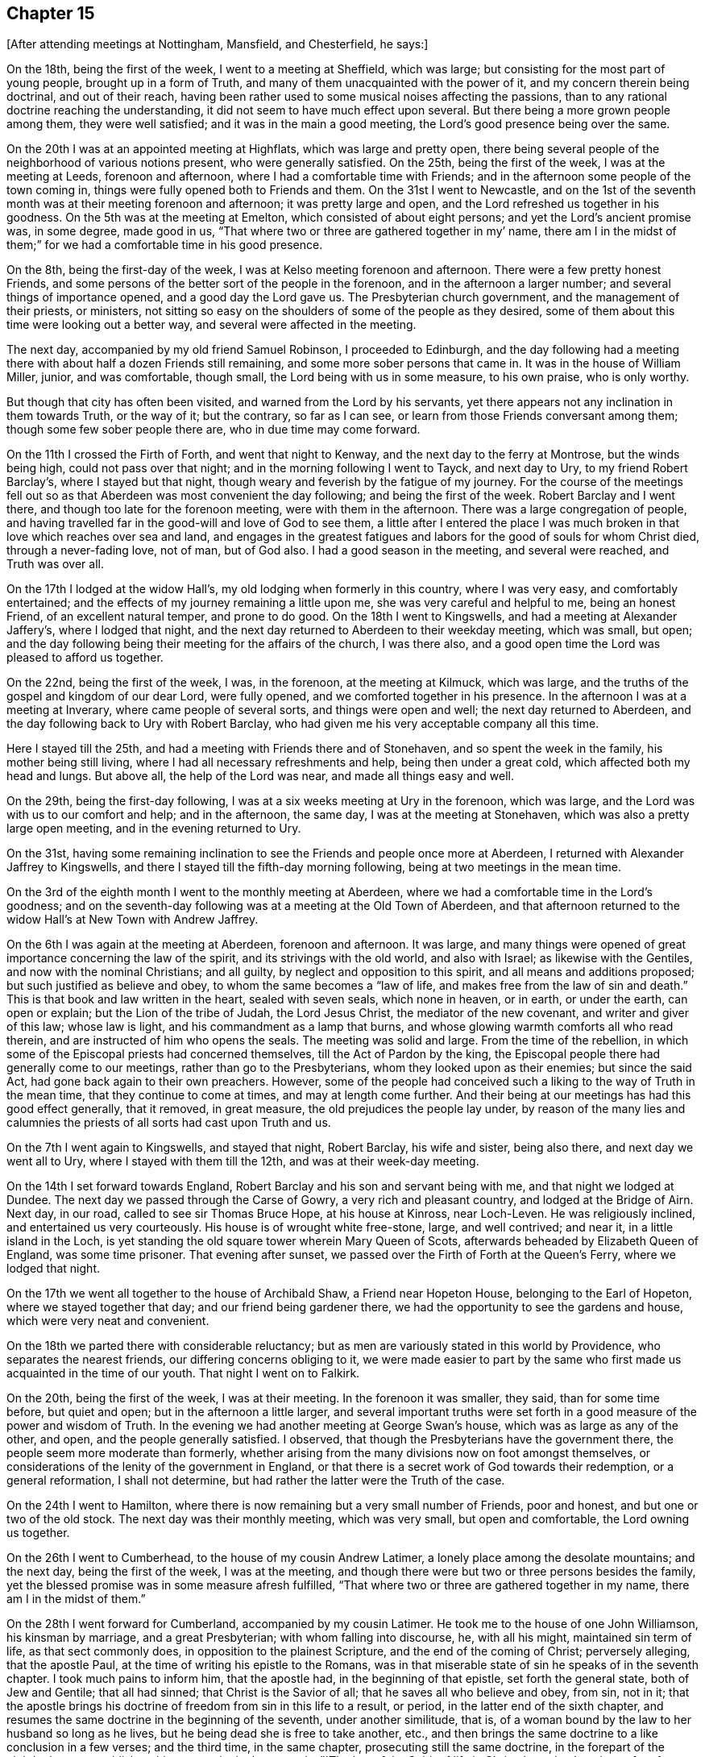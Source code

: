 == Chapter 15

[.offset]
+++[+++After attending meetings at Nottingham, Mansfield, and Chesterfield, he says:]

On the 18th, being the first of the week, I went to a meeting at Sheffield,
which was large; but consisting for the most part of young people,
brought up in a form of Truth, and many of them unacquainted with the power of it,
and my concern therein being doctrinal, and out of their reach,
having been rather used to some musical noises affecting the passions,
than to any rational doctrine reaching the understanding,
it did not seem to have much effect upon several.
But there being a more grown people among them, they were well satisfied;
and it was in the main a good meeting, the Lord`'s good presence being over the same.

On the 20th I was at an appointed meeting at Highflats, which was large and pretty open,
there being several people of the neighborhood of various notions present,
who were generally satisfied.
On the 25th, being the first of the week, I was at the meeting at Leeds,
forenoon and afternoon, where I had a comfortable time with Friends;
and in the afternoon some people of the town coming in,
things were fully opened both to Friends and them.
On the 31st I went to Newcastle,
and on the 1st of the seventh month was at their meeting forenoon and afternoon;
it was pretty large and open, and the Lord refreshed us together in his goodness.
On the 5th was at the meeting at Emelton, which consisted of about eight persons;
and yet the Lord`'s ancient promise was, in some degree, made good in us,
"`That where two or three are gathered together in my`' name,
there am I in the midst of them;`" for we had a comfortable time in his good presence.

On the 8th, being the first-day of the week,
I was at Kelso meeting forenoon and afternoon.
There were a few pretty honest Friends,
and some persons of the better sort of the people in the forenoon,
and in the afternoon a larger number; and several things of importance opened,
and a good day the Lord gave us.
The Presbyterian church government, and the management of their priests, or ministers,
not sitting so easy on the shoulders of some of the people as they desired,
some of them about this time were looking out a better way,
and several were affected in the meeting.

The next day, accompanied by my old friend Samuel Robinson, I proceeded to Edinburgh,
and the day following had a meeting there with
about half a dozen Friends still remaining,
and some more sober persons that came in.
It was in the house of William Miller, junior, and was comfortable, though small,
the Lord being with us in some measure, to his own praise, who is only worthy.

But though that city has often been visited, and warned from the Lord by his servants,
yet there appears not any inclination in them towards Truth, or the way of it;
but the contrary, so far as I can see, or learn from those Friends conversant among them;
though some few sober people there are, who in due time may come forward.

On the 11th I crossed the Firth of Forth, and went that night to Kenway,
and the next day to the ferry at Montrose, but the winds being high,
could not pass over that night; and in the morning following I went to Tayck,
and next day to Ury, to my friend Robert Barclay`'s, where I stayed but that night,
though weary and feverish by the fatigue of my journey.
For the course of the meetings fell out so as that
Aberdeen was most convenient the day following;
and being the first of the week.
Robert Barclay and I went there, and though too late for the forenoon meeting,
were with them in the afternoon.
There was a large congregation of people,
and having travelled far in the good-will and love of God to see them,
a little after I entered the place I was much broken in
that love which reaches over sea and land,
and engages in the greatest fatigues and labors
for the good of souls for whom Christ died,
through a never-fading love, not of man, but of God also.
I had a good season in the meeting, and several were reached, and Truth was over all.

On the 17th I lodged at the widow Hall`'s, my old lodging when formerly in this country,
where I was very easy, and comfortably entertained;
and the effects of my journey remaining a little upon me,
she was very careful and helpful to me, being an honest Friend,
of an excellent natural temper, and prone to do good.
On the 18th I went to Kingswells, and had a meeting at Alexander Jaffery`'s,
where I lodged that night,
and the next day returned to Aberdeen to their weekday meeting, which was small,
but open; and the day following being their meeting for the affairs of the church,
I was there also, and a good open time the Lord was pleased to afford us together.

On the 22nd, being the first of the week, I was, in the forenoon,
at the meeting at Kilmuck, which was large,
and the truths of the gospel and kingdom of our dear Lord, were fully opened,
and we comforted together in his presence.
In the afternoon I was at a meeting at Inverary, where came people of several sorts,
and things were open and well; the next day returned to Aberdeen,
and the day following back to Ury with Robert Barclay,
who had given me his very acceptable company all this time.

Here I stayed till the 25th, and had a meeting with Friends there and of Stonehaven,
and so spent the week in the family, his mother being still living,
where I had all necessary refreshments and help, being then under a great cold,
which affected both my head and lungs.
But above all, the help of the Lord was near, and made all things easy and well.

On the 29th, being the first-day following,
I was at a six weeks meeting at Ury in the forenoon, which was large,
and the Lord was with us to our comfort and help; and in the afternoon, the same day,
I was at the meeting at Stonehaven, which was also a pretty large open meeting,
and in the evening returned to Ury.

On the 31st,
having some remaining inclination to see the Friends and people once more at Aberdeen,
I returned with Alexander Jaffrey to Kingswells,
and there I stayed till the fifth-day morning following,
being at two meetings in the mean time.

On the 3rd of the eighth month I went to the monthly meeting at Aberdeen,
where we had a comfortable time in the Lord`'s goodness;
and on the seventh-day following was at a meeting at the Old Town of Aberdeen,
and that afternoon returned to the widow Hall`'s at New Town with Andrew Jaffrey.

On the 6th I was again at the meeting at Aberdeen, forenoon and afternoon.
It was large,
and many things were opened of great importance concerning the law of the spirit,
and its strivings with the old world, and also with Israel;
as likewise with the Gentiles, and now with the nominal Christians; and all guilty,
by neglect and opposition to this spirit, and all means and additions proposed;
but such justified as believe and obey, to whom the same becomes a "`law of life,
and makes free from the law of sin and death.`"
This is that book and law written in the heart, sealed with seven seals,
which none in heaven, or in earth, or under the earth, can open or explain;
but the Lion of the tribe of Judah, the Lord Jesus Christ,
the mediator of the new covenant, and writer and giver of this law; whose law is light,
and his commandment as a lamp that burns,
and whose glowing warmth comforts all who read therein,
and are instructed of him who opens the seals.
The meeting was solid and large.
From the time of the rebellion,
in which some of the Episcopal priests had concerned themselves,
till the Act of Pardon by the king,
the Episcopal people there had generally come to our meetings,
rather than go to the Presbyterians, whom they looked upon as their enemies;
but since the said Act, had gone back again to their own preachers.
However,
some of the people had conceived such a liking to the way of Truth in the mean time,
that they continue to come at times, and may at length come further.
And their being at our meetings has had this good effect generally, that it removed,
in great measure, the old prejudices the people lay under,
by reason of the many lies and calumnies the
priests of all sorts had cast upon Truth and us.

On the 7th I went again to Kingswells, and stayed that night, Robert Barclay,
his wife and sister, being also there, and next day we went all to Ury,
where I stayed with them till the 12th, and was at their week-day meeting.

On the 14th I set forward towards England,
Robert Barclay and his son and servant being with me, and that night we lodged at Dundee.
The next day we passed through the Carse of Gowry, a very rich and pleasant country,
and lodged at the Bridge of Airn.
Next day, in our road, called to see sir Thomas Bruce Hope, at his house at Kinross,
near Loch-Leven.
He was religiously inclined, and entertained us very courteously.
His house is of wrought white free-stone, large, and well contrived; and near it,
in a little island in the Loch,
is yet standing the old square tower wherein Mary Queen of Scots,
afterwards beheaded by Elizabeth Queen of England, was some time prisoner.
That evening after sunset, we passed over the Firth of Forth at the Queen`'s Ferry,
where we lodged that night.

On the 17th we went all together to the house of Archibald Shaw,
a Friend near Hopeton House, belonging to the Earl of Hopeton,
where we stayed together that day; and our friend being gardener there,
we had the opportunity to see the gardens and house, which were very neat and convenient.

On the 18th we parted there with considerable reluctancy;
but as men are variously stated in this world by Providence,
who separates the nearest friends, our differing concerns obliging to it,
we were made easier to part by the same who first made
us acquainted in the time of our youth.
That night I went on to Falkirk.

On the 20th, being the first of the week, I was at their meeting.
In the forenoon it was smaller, they said, than for some time before, but quiet and open;
but in the afternoon a little larger,
and several important truths were set forth in a
good measure of the power and wisdom of Truth.
In the evening we had another meeting at George Swan`'s house,
which was as large as any of the other, and open, and the people generally satisfied.
I observed, that though the Presbyterians have the government there,
the people seem more moderate than formerly,
whether arising from the many divisions now on foot amongst themselves,
or considerations of the lenity of the government in England,
or that there is a secret work of God towards their redemption, or a general reformation,
I shall not determine, but had rather the latter were the Truth of the case.

On the 24th I went to Hamilton,
where there is now remaining but a very small number of Friends, poor and honest,
and but one or two of the old stock.
The next day was their monthly meeting, which was very small, but open and comfortable,
the Lord owning us together.

On the 26th I went to Cumberhead, to the house of my cousin Andrew Latimer,
a lonely place among the desolate mountains; and the next day,
being the first of the week, I was at the meeting,
and though there were but two or three persons besides the family,
yet the blessed promise was in some measure afresh fulfilled,
"`That where two or three are gathered together in my name,
there am I in the midst of them.`"

On the 28th I went forward for Cumberland, accompanied by my cousin Latimer.
He took me to the house of one John Williamson, his kinsman by marriage,
and a great Presbyterian; with whom falling into discourse, he, with all his might,
maintained sin term of life, as that sect commonly does,
in opposition to the plainest Scripture, and the end of the coming of Christ;
perversely alleging, that the apostle Paul,
at the time of writing his epistle to the Romans,
was in that miserable state of sin he speaks of in the seventh chapter.
I took much pains to inform him, that the apostle had, in the beginning of that epistle,
set forth the general state, both of Jew and Gentile; that all had sinned;
that Christ is the Savior of all; that he saves all who believe and obey, from sin,
not in it;
that the apostle brings his doctrine of freedom from sin in this life to a result,
or period, in the latter end of the sixth chapter,
and resumes the same doctrine in the beginning of the seventh, under another similitude,
that is, of a woman bound by the law to her husband so long as he lives,
but he being dead she is free to take another, etc.,
and then brings the same doctrine to a like conclusion in a few verses;
and the third time, in the same chapter, prosecuting still the same doctrine,
in the forepart of the eighth chapter, establishes this great point in these words,
"`The law of the Spirit of life in Christ Jesus
has`' made me free from the law of sin and death.`
Here it is evident,
that as a man cannot be in these two opposite states at the same time,
so the state of liberty from sin was not only the condition of the apostle himself,
who preached the doctrine, but of many of the saints at that time in the church,
to whom he preached it.
But after all this, and much more to the same effect,
this person still persisted in defense of sin,
as being most suitable to a depraved state, and the prejudice of his education.
However, his good nature and civility of temper,
so over-balanced the rancor commonly attending that principle,
which usually rather depraves than improves nature,
that he was conversant on other subjects,
and entertained us kindly in his house that night.

On the 29th we went to Wanlockhead, and that evening,
had a very comfortable time in the family of a widow,
the Lord`'s good presence being freely with us.
Next morning I went on my journey,
and the day following arrived at my father`'s house in Cumberland,
where I found him alive and well, being about eighty-seven years of age;
and there I stayed some days.

On the 3rd of the ninth month I went from my father`'s house at Justice-Town,
to the Border meeting, which was pretty large and open,
several of the ancient Friends being still alive.
That evening I was again at their meeting,
and lodged at Righead with my old friend and kinsman, Christopher Story,
and the next day returned to Justice-Town.

On the 6th I went again to their week-day meeting.
Calling to see justice Appleby and his wife, the daughter of counsellor Gilpin,
they both went to meeting,
he running the hazard of the Act of Parliament then in force against it.
We had a good meeting, and things opened well; and they pressing me earnestly,
I went with them to dinner,
and the justice went with me to Scaleby castle to see Richard Gilpin,
the counsellor`'s eldest son, a sober, goodnatured young man.
We went that night to Carlisle, and stayed their meeting on the first-day.
We had a good and comfortable time in the forenoon, but in the afternoon, Satan,
who ever envies the people of God,
gave us some disturbance by his unhappy instruments and servants,
Job Pearson and Isaac his brother; who, slipping out of the jail,
which was kept by one not well affected to us, came into the meeting,
and in the time of silence, used many unsavory, scurrilous, and provoking expressions;
but none gave them a word again, till after some time,
Dr. Isaac Huntington giving the governor of the city a private hint of their behavior,
he sent and look them away.
Some time after, I had an opportunity to speak to the people,
and to lay open the kingdom of Christ, the kingdoms of men,
and the kingdom of antichrist; their different natures, jurisdictions, and ends;
the divine and spiritual nature of the first,
with the subjection of the members thereof in
this life in temporal affairs to the second;
how far they ought, and where they ought not, to obey:
the great and good ends of the second, for the suppression of evil,
support and protection of the just and innocent,
against the violence and oppression of the unruly and ungodly;
and the wicked and unrighteous power of the last,
gained by the subtlety of Satan in ungodly men, under pretense of the Christian religion,
destroying it in all ages; having deceived the temporal powers,
and made them the instruments of the greatest cruelty against
the innocent children and subjects of the kingdom of Christ;
till the Lord, in mercy, is in these latter days beginning to arise,
discovering antichrist, undeceiving the powers of the earth,
and directing them to a more just and equal application of their authority,
for the encouragement of the well-doer, and correction of the ungodly.

On the 12th I went to John Newton`'s, in Alston-Moor, and on the 14th had a meeting there,
which was very open and broken, there being several new-convinced Friends there,
among whom was Thomas Erskine, lately a Baptist teacher, a very hopeful young man,
and of good repute among the people.
On the 15th, in the evening, we had a meeting at Jacob Moor`'s at Welgill,
about two miles further up the Dale, and it was far larger than the former,
many strangers being there, and very sedate and sober,
and things were well and satisfactory.
On the 17th, being the first of the week, I was again at John Newton`'s,
where the meeting was very open and broken,
the Lord`'s good presence being with us to our general comfort and satisfaction.

On the 18th I had a meeting at East-Allandale;
and the same evening had another about three miles off, at Sparkes,
where came a considerable number both of Friends and others.
We had good meetings there also;
for at that time there was considerable openness in the people towards Truth.

On the 19th we went back to Askerton,
and the day following I fell in with Solport meeting, which, though small,
having had no notice, was comfortable, the blessed Truth being over all.
But my distemper returning, through cold and hard riding to reach the meeting,
I was much pained at times in it, and though carefully provided for,
was very ill most of that night;
but towards morning the Lord encouraged me with a little help,
which proved very effectual; it was by the operation of his power in my heart,
by which all the pains for that time were overcome and quieted,
and then I had ease and rest all that day.
I having also a great cold, and my lungs a little affected,
I stayed there till the second-day following,
and was at the same meeting again on the 24th, being the first of the week,
which was much larger, and very open;
and some strangers being touched with the virtue of Truth,
spoke well of the meeting afterwards.

On the 25th, going down to my father`'s house again, I stayed there till the 28th,
and that evening went to Carlisle, and was at a six weeks meeting there,
which was pretty large, and very open,
being composed of the members of all the particular meetings of the monthly meeting.
The same afternoon I was also at a select meeting of ministers and elders,
for inquiry after the prosperity of Truth in those precincts.

On the 1st of the tenth month I was again at the meeting at Carlisle,
which was fresh and open, both forenoon and afternoon;
and being a little out of order in my health, I stayed the fourth-day meeting following,
which was a tender good meeting.
In the mean time I visited several of my old acquaintance and fellow citizens,
among whom was the mayor and some of the aldermen, and old counsellor Aglionby,
the recorder, who had often showed kindness to Friends on occasion;
especially in that very abusive case of the Pearsons.

On the fifth-day following I was at the meeting at Moorhouse, which was the larger,
by reason of a marriage, and a pretty open time the Lord gave us;
for many were well satisfied, amongst whom were some strangers.
That evening I returned to Carlisle, and the day following I went to their meeting,
and though pretty early, yet John Robinson was got there,
and before the meeting was a quarter part gathered,
as soon as he perceived that Truth began to move in the meeting,
he began to show his malice against it and Friends, and against me in particular,
supposing, that I as a stranger, might have something to say;
and so directed abundance of rude, false, railing and impertinent accusations to me,
both against myself and Friends.
But I answered not a word; nor did this at all provoke me, though it was very abusive,
Truth being over my spirit.
I stood up and spoke to the meeting, taking no notice at all of him,
and things opening suitably and well, in the wisdom and authority of Truth,
we had a good and open meeting, the Lord being with us, to John Robinson`'s great torment;
for in time of prayer his envy raged so,
that he read some passage out of Robert Barclay`'s Apology all the time,
which he imagined was for him and his few accomplices against Friends and Truth.
But none regarded him; and soon after prayer the meeting ended in comfort,
over the head of this opposing apostate.

The day following I had a meeting appointed at Bolton, where this Robinson came again,
and after some time stood up to preach to us, beginning with the royal law,
"`That all should do as they would be done by.`"
But before he proceeded any further, a Friend who knew his circumstances in the world,
bid him sit down, for we could not receive that doctrine, or any other from him,
who was not in the thing, having defrauded many in the country,
and detained from them what was their own,
whereas himself would not lack what was his from such as owed him;
and so stopped his preaching.
Then he fell to railing, reproaching, reviling, and falsely accusing Friends.
I desired him to sit down and be quiet, he railing at me first,
and pressing by the other Friend to come towards me,
as if he would have offered violence, being in a rage.
I said some more words to him, and he was still worse.
Then I told him, "`You are distracted,
and fitter for a house of correction than any civil, much less Christian society.`"
He still raged more and more; so I said nothing further to him,
knowing that spirit is fed by answering, and destroyed by neglect and silence.
After a little silence, I stood up and spoke to the meeting over him,
he railing in the mean time, and making all the noise he could to hinder;
but he often running himself out of breath, and my voice being raised over him,
many things opened to the states of persons and things: and Truth was over all,
to our general satisfaction, and his grief.

On the 10th I went to Holm, and next day was at their meeting,
which was indifferently large and very open; for, as the Lord ordered it,
none of the troublers were there, this meeting being frequently, above many others,
the stage of their strange and brutish behavior.
The meeting was much tendered, and many things opened concerning the principle of Truth,
and that evil spirit which had opposed it from the days of the apostles,
both in the old heathen emperors and people, and most and worst of all,
by such as both professed and preached it in words--of
which sort were these Pearsons and Robinsons,
and their unhappy accomplices.
The meeting ended under a sense of the love and goodness of God.
That night I stayed at Thomas Wilkinson`'s,
where some marks of the violence of these men were still remaining on the house;
for as this Friend had much opposed them from the beginning,
so their envy and rage were the greater and more particular against him; neither himself,
family, nor house escaping the effects of their rage.

On the 12th he went with me to Allanby,
where the Lord gave us a tender season with Friends, being their meeting-day.
Many things were opened confirming the weak among them,
and the meeting ended in peace and comfort in our dear Lord Jesus,
whose blessed power was over all.

On the 13th being their meeting-day at Great Broughton, I was with them,
and the Lord exalted his own holy name in the midst of us, to his own praise,
who alone is worthy.
Not having been at this meeting on a first-day for many years,
and considering it was the place where I first knew Friends to be the people of God,
I stayed till the 15th; which being the first of the week,
I was at the meeting in the forenoon.
It was open and well, but not many strangers present.
Desiring to see as many of the people as I could,
an evening meeting was appointed at Mary Bowman`'s, where I lodged,
which was the largest they had seen there, and things opened to general satisfaction.

On the 16th I went to Whitehaven, and desiring to have a meeting in town next day,
we could not procure a convenient place,
and so appointed one at our friend John Nicholson`'s, about a mile off,
to which came justice Gilpin`'s wife, eldest son, and another, and two daughters,
John Gilpin his brother, and many others of the town.
James Dickinson met me there, and we had a very good opportunity among them;
the power and presence of the Lord was with us, and the people were generally satisfied,
and several tendered.

Next day I went to West-side, or Crossfield meeting, which was a very good open meeting,
and many were tendered.
That evening I went back to John Nicholson`'s,
inclining to see and converse with my old friends and
acquaintance at Whitehaven a little more;
and accordingly went there next morning,
and that day dined with my old and hearty friend John Gilpin and his family.
I lodged there also that night, and tarried all the day following in town.

On the 22nd, being the first of the week, I was at Pardsay-Crag meeting,
which was very large and open, and the Lord gave us a good season together,
being mostly Friends.
That night I went to Meser-Gate,
where we had an evening meeting at the widow Fawcet`'s house, which was heavy at first,
but ended pretty well.

The 24th was their monthly meeting at Pardsay-Crag, and we went there,
where was also a select meeting of ministers and elders,
for inspecting and promoting the affairs and concerns of truth;
and the Lord being with us,
gave us a good and open season of his love and counsel together,
to his own glory and our help.
That evening, after the meeting, I went to Cockermouth,
and on the 25th had a meeting there, being that they call Christmas day,
and the Lord was with us to our comfort, being for the most part Friends.

On the 25th, in the evening, I returned to Cockermouth,
and the next day in the forenoon was at their meeting, which was very large,
mostly of Friends from various parts of the country; and an open time we had.
But not many of the town`'s people being there,
we appointed another meeting to begin at five in the evening,
which was much crowded by the town`'s people; and things opened largely,
and the Lord`'s power and Truth were over all,
to the glory of him who alone is able and worthy forever.
That night I stayed at Cockermouth.

On the 31st I was at Isell meeting, which was a small but comfortable meeting;
and that evening had another appointed at John Scot`'s house, for the sake of the people,
which was pretty open and well,
the people sitting still long after the meeting was ended.

On the 1st of the eleventh month I went to Keswick,
and called together the few Friends in town, who, with those that went with me,
made up a little meeting, which was pretty comfortable.
That evening going forward to Mossdale, where a meeting was appointed next day,
and the frost very hard, add snow blown in deep wreaths in many places,
we were in great danger, and much fatigued before we got through,
and often almost out of breath with wrestling through the snow.
For our horses could not keep their feet, but often stumbled in it;
so that we went mostly on foot, which, with our boots and heavy riding clothes,
made it very exhausting.
But God`'s good providence carried us through these dangers,
as through many more I have met with on such occasions in times past; and that evening,
a little within night, we arrived at George Mark`'s house.

On the 2nd of eleventh month the meeting at Mossdale was held according to appointment,
and being mostly of Friends,
the Lord gave us a comfortable season of his goodness together.
On the 5th went to the meeting at Coldbeck,
and being the first-day of the week it was large and open, and Truth over all.
On the 6th I went to Penrith, and the day following, in the evening, had a meeting there,
which was large, and a good open time.

On the 9th I went towards Newcastle, accompanied by John Benson and his son James;
but could not pass over the mountains for the snow, but by the common road from Brampton;
and on the 12th, being the first of the week,
I was at their meeting both forenoon and afternoon.
It was large and open, several strangers being there,
and things passed to general satisfaction.
On the 16th I was there again, the meeting being mostly of Friends;
and the Lord was with us in his love and divine virtue;
by which many were tendered and comforted, to his own praise,
and our mutual help and edification.

On the 18th I went to North-Shields, and the next day was at their meeting,
which was pretty large both forenoon and afternoon, and things opened well.
But though the doctrines of Truth appeared pretty clear in wisdom,
yet not so much life accompanied us as at Newcastle, but rather laid more under,
as in some way suffering more there from some hidden cause;
but in the main things were to general satisfaction.

On the 20th I went to Sunderland, and the day after had a meeting there,
which was pretty large, and very open and comfortable.
But I found myself under great inconvenience, by reason of cold I had taken before;
in which I had good help from my kind friends Lancelot Wardale and his wife,
where I lodged, who were very courteous, as were also other Friends there.

On the 22nd, James Dickinson coming up, there was a meeting appointed there for him,
where I was also; and having no public concern therein,
I was much renewed in my strength both of body and mind.
For though I had been ill all night, and had little rest,
by reason both of a great cough and pain,
and so much indisposed in the morning after I arose that I
could not go to meeting till about half an hour after the time;
yet within a few minutes after I was there,
I found my heart bound up with the girdle of Truth,
so that the healing virtue thereof overpowered every other power in me,
both of body and mind; and I had no present sense at all of any ailing.

On the 23 rd we went together to Shotton meeting, which was pretty large,
and indifferently well; but my exercise therein was a little heavy,
yet a good meeting in the main.
That night we went together about three miles further towards Durham,
and the next day had a meeting there, and a good open time the Lord gave us together.

On the 26th, being the first-day of the week, I was at the meeting at Bishop-Auckland,
which was pretty large and open as to doctrine,
and some reaches of Truth now and then stirring among us,
but some secret suffering of the seed still there, though in the main a good meeting.
That evening I went home with John Walton, an honest Friend,
well skilled in spiritual and natural things.
His wife, whose maiden name was Helen Fairlow, served the Countess of Carlisle,
as her gentlewoman, at the time of her convincement; in which, by the grace of God,
I also had been in some degree instrumental before I went to America.

On the 28th I went to an appointed meeting at Raby, which was large, and very open,
and some strangers well affected therein; and on the 29th to Cockerton,
and the day following had a large open meeting at Darlington.
There being pretty many strangers, things opened clear and free,
and the power and wisdom of Truth was over all,
to the praise of the great Master Workman, the Lord himself, who works all,
in all of his people and servants;
many of whom were much broken and comforted in that meeting.

On the 31st I went to Stockton, about nine miles, and had an appointed meeting,
which was pretty large, and very open; and many being broken and tendered,
were also edified and comforted together in the love of our heavenly Father,
which plentifully flowed among us, to his glory.
Amen.

On the 2nd of the 12th month I went to Yarm meeting, which was not large,
but open and living,
the life-giving presence of the Lord being graciously afforded to us.

On the 4th of the twelfth month I was at their meeting at Ayton,
which was open and comfortable, and that evening called to see old Maurice Lisle,
then priest of Kildale, to which I had several inducements.
1st; His eldest son, of the same name, having come over into Pennsylvania,
been my clerk for about four years, had been convinced in the time,
and was now among Friends there.
2ndly; This Maurice, the father,
had all along been civil and tender to Friends in his way;
not suing or imprisoning any for his parish wages,
as has been too common in others of his profession, and still is, in this nation.
He and his family kindly received my visit, and we parted in pretty open friendship.

On the 5th I was at Gisborough, where the meeting was not large,
but Truth was exalted over all, and we were comforted together;
and several of the town`'s people coming in, were quiet, and some of them pretty tender.

Next day I was at the meeting at Moorsham, which was small and heavy;
yet the Lord owned us in some measure by his life and presence,
which were not afar off several there; and it ended well.
That night I lodged near the place, at the house of John Stonehouse,
who went with me next day to Roxby meeting, which was small and heavy in the beginning;
but the Lord in mercy visited us together, and we had a very comfortable time.
That night I stayed there, at the widow Anne Furbank`'s.

On the 8th I went to Whitby, and the day following was at their meeting in the forenoon,
which is large, there being a fine body of Friends in that place,
and was open and comfortable, and I had several good openings among them,
and the testimony of Truth had a free passage.
The meeting was also very comfortable in the afternoon.

They have two week-day meetings, the one on the fourth, the other on the sixth;
and being also at them, I found them open and comfortable;
and staying till the first-day following, being the 16th of the month,
the meeting in the forenoon was large and open, but not many strangers.
Being desirous to see the people,
the afternoon meeting was put off till five in the evening, and notice given,
which fully answered the intent;
for there was such a crowd as Friends had never seen in that place,
and many things opened to them in the wisdom and authority of Truth,
to general satisfaction.
I do not see but at this day,
in all places where Friends are diligent to draw people to meetings,
the Truth appears most freely, and things are most lively;
but where Friends themselves are set down contented, without any such concern,
things are cold and heavy to themselves also,
and little appearance of Truth but in reproof and dislike.

On the 18th, being the third of the week, I went forward to a meeting at Staintondale,
which was of itself a small meeting, but augmented by Friends who went from Whitby,
and was open and comfortable; and that evening I went to Scarborough,
and lodged with Peter Garbut, an ancient Friend there.
They have also at Scarborough two week-day meetings, namely: on the fourth and sixth.
I was at them both; but the first was a little shut up, especially in the beginning,
and the second more open.
On the first-day forenoon the meeting consisted for the most part of Friends,
and generally young people, and was indifferently open;
but that in the evening was very large, and crowded with people of several sorts.
Truth came over them with good authority,
many things suitable being clearly opened among them,
and the meeting ended in a very solid manner, to general comfort and edification.

On the 24th I went to Burlington, and the next day had a meeting there,
which was very large; for the Friends having taken care to invite the people,
they came fully, and the Lord was with us, and honored his own name among them,
for his blessed Truth was over, all, and Friends were generally satisfied.
The next day I was at a meeting at Hornsey, which is very small;
but some from Burlington and other places made it up pretty well,
and it was open and comfortable.

On the 27th I was at a meeting at Oustwick,
where came some Friends from several places about;
but Utile notice being given to the people, the meeting was not large, or very open;
and I was also heavy in my spirit some time after this meeting,
but knew no reason for it.

I lodged that night at Isaac Storr`'s, and on the 26th he went with me to Hull,
and that evening we had a meeting there.
They are but few of themselves, but notice being given to some of the people,
the meeting was pretty full, and things opened largely,
both for the encouragement of the faithful, and rebuke of the backsliders;
especially the unfaithful concerning tithes, as a main branch of the testimony of Truth,
in our day, against antichrist and his ministers; for which, I heard afterward,
there was too much reason in these parts.
On the 2nd day of the first month, 1717, being the first of the week, I went to Beverly,
where we had a large meeting of Friends and others, and very open,
many being reached in it by the power of Truth.

On the 4th day I went to an appointed meeting at North-Cave,
where came people of several sects, as Papists, Episcopalians, Presbyterians, etc.,
and there being a burial at the same place, things opened largely,
and to general satisfaction, and the Lord gave us a good and comfortable time.
After the meeting I went that evening home with Nathaniel Wells, to Cotness, where,
on the 6th, I had a meeting, not large, nor much in the flowing of life,
but some things of great importance were moving:
as the first establishment of the worship of God in spirit,
before there was any church in Asia, or the gospel at all preached at Rome;
the rise of antichrist in the apostles`' days, his progress in the same sort of ministers,
his height in the papacy, and approaching downfall in the same,
and in all others the like, in all lands, and in all forms; the Truth,
and its testimony and followers, persecuted in this land from the beginning;
the great reward and triumph of its faithful witnesses,
and the mean and base spirits of those who were visited, and were unfaithful;
and their reward of infamy and death: and in the main it was a good meeting.

The first of the week I went to Rawcliff, where the meeting was large and open,
there being Friends from several meetings about, and some strangers;
and the Lord gave us an open and free time.
That evening we had another meeting there, which is usual;
but no notice being given to the people of the town, we had but a heavy time;
as I ever observe in my travels,
where the professors of Truth are set down by themselves,
without a due concern for others, things are but heavy and dead: and yet,
after a considerable time in silence, the Lord condescended to comfort us together,
and the little meeting ended well.

On the 11th I was at an appointed meeting at Selby,
where came some few of the town`'s people, and Friends from some other parts,
and we had a pretty open time and good meeting.
On the 12th I went to Pontefract, where we had a small meeting, but indifferently open,
there being few but Friends, and some of them young,
and not much acquainted with the work of Truth, as is the case in most other places.
But being preserved pretty generally from the grosser evils of the world,
and keeping orderly,
there is good ground of hope the Lord will effectually reach them in his own time; as,
blessed be his name,
he has already blessed many of them with the knowledge of his way and Truth,
to the comfort of their own souls, and all that are concerned with them.
I stayed after the meeting at Robert Clarkson`'s, an ancient Friend of the old stock,
and faithful.

On the 13th I was at an appointed meeting at Wakefield, which was but small;
but there came in some sober people of the town, and things were very open to them.
But a parcel of giggling, rude persons coming also,
we had some disturbance by their unchristian and uncivil behavior; and yet,
for the sake of the sober and well-inclined, things opened clear and full,
and Truth being in dominion over all,
the rude company could not live under the cutting reproofs of it, but retired,
and then we had a good season.
I found they were a parcel of scholars belonging to a school in town,
with some their like abettors, which gives me occasion to observe,
that we have but a melancholy prospect, to see the youth of the age so corrupted,
especially at the colleges and schools in the three kingdoms, generally speaking,
where young men have the rudiments of that learning and education which
should qualify them for the services of their own families and country.
From here arise great mischiefs in church, in state, in the offices and officers, civil,
military and ecclesiastical; in pride, in covetousness, in emulation, strife and envy;
in lust of dominion, preeminence and rule, to the great danger of utter ruin;
which surely will come, if they continue to neglect so great salvation as the Lord,
in infinite mercy, yet offers to them;
in sending forth his light and truth so freely and plentifully among them;
in which he will be clear in that day,
when their sins will make their deep humiliation so necessary to them.

The 14th was the week-day meeting at Leeds, which was pretty open and well.
On the 18th I went to York to the quarterly meeting, which was large,
and a very open time the Lord gave us,
and things opened clearly to the state of Friends and people.
On the 27th I went to Gildersham to a meeting, where came several of the neighborhood,
some Antinomians, Presbyterians, Episcopalians, etc.;
and after a considerable time in silence, the Lord gave us a good season,
and opened many things to the state and understanding of the people.

On the 30th, being the first of the week, I was at the meeting at Kendal in the forenoon,
where there were few but Friends, and pretty open,
but not so full as I could have desired.
But the afternoon meeting, at my request, being put off till the fourth hour,
and notice given to the people, there came a great company,
and the Lord opened many things for their convincement,
in the demonstration of his wisdom and power; and many were tendered,
and generally very sober.
It was a large and good meeting, to the honor of the Lord, who alone can make it so.

On the 31st, in the afternoon, began the yearly meeting;
the first meeting being for ministering Friends, several being there from Cumberland,
Westmoreland, Northumberland, Durham, Lancashire, Yorkshire, and Cheshire.
Many things were opened among the brethren to general edification and comfort.
In the mean time was a meeting of elders apart,
to confer about such affairs of Truth as came under their proper cognizance:
and before the meeting of ministers ended,
the elders desiring admittance to sit with them, as is usual,
they were readily received accordingly; and then we had some time together,
and all concluded to satisfaction.
The next morning about eight, being the 1st of the second month,
we had the public meeting for worship, which was very large and open,
consisting mostly of young and middle-aged Friends, but not of many other people,
considering the occasion.

On the 2nd, in the forenoon, we had a meeting of conference,
by ministers and elders from all parts, to confer about the affairs of Truth in general,
and how it prospered, and what was yet to be done for the honor of God,
and spreading of the blessed Truth still more and more on earth,
which is the whole end of these meetings;
in which also we had peace and comfort in the Lord, and one in another in him.
That afternoon we had a parting meeting, which was large and comfortable.
So all ended to our mutual satisfaction,
and the meeting was then adjourned to the 14th of the second month, the year following,
to be held then at Liverpool in Lancashire.

On the 5th there happening to be a marriage in that town,
the woman a grand-daughter of Robert Barrow, who, with others,
suffered so much at Florida, etc., I had an inclination to be at it,
as I was also requested to be by several Friends;
and a marriage among the Quakers being a novelty there,
and the public meetings having stirred up the people,
more of them came than to the other meetings:
and the Lord was pleased to look upon us in his goodness;
for his blessed Truth was over all to his own glory, and the comfort of many.
The public exercise falling to my share,
the Lord opened matters of importance relating to marriage, and some other things,
and the meeting ended well, Benjamin Bangs concluding it in prayer.

On the 4th I was at the quarterly meeting at Lancaster,
where also the Lord appeared in love, and we had a good season thereof together.

On the 6th, being the first of the week, I was at Penketh,
where also came Benjamin Bangs, and we had a large open meeting.
Dining at Gilbert Thompson`'s, we went afterwards to Warrington,
where we had a large evening meeting, mostly of the town`'s people of several persuasions,
who were generally sober and pleased; for the Lord was with us, and did us good together.

On the 8th we had a pretty large meeting at Frenchay, which,
though a little heavy for a time, the sun at last broke through and dispersed the clouds;
and we had a growing season in the end,
to the praise of the great Director of all our
seasons of divine love and heavenly enjoyment.
On the 9th had a meeting at Newton, which was also large and clouded at the beginning,
but ended well, and to general satisfaction, there being pretty many people;
and on the 10th Benjamin Bangs returned home, and I went to Namptwich,
where a meeting had been appointed.
The sheriff of the county living there, let us have an empty house to meet in;
for we have no meeting-house there, being but few Friends in those parts.
It was a large meeting, and Friends came from several places, and many people,
so that all the rooms were crowded;
and though many of them came in with light and fleering countenances,
yet before the meeting was ended the visitation of the Lord being to them,
several were tendered, and generally sober and grave, and the solid Truth was over them:
it was a good open meeting.

On the 11th I went to Shrewsbury,
where meeting with Thomas Harvey and Charles Lloyd from Wales,
met to consult about a place for the yearly meeting,
their company made some amends for the fatigue of that day.
That evening I went home with Thomas Harvey, where I stayed till the first-day morning,
and then went to the meeting at Shrewsbury, which was not large in the forenoon,
nor very open, though some other strangers were there.

The afternoon meeting was as large as the house could well hold, and a pretty good time;
but there being no ministering Friend belonging to the meeting except one,
who has but few words, things looked a little strange to some.
Having a kind invitation after the meeting by my friend John Fowler, to lodge with him,
I accepted of it,
and was kindly entertained at his house all the time of the yearly meeting,
which was held once or twice a day till the sixth-day following.

There were several ministering Friends present; as Aaron Atkinson, from Leeds,
John Fallowfield, from Hertford, Daniel Bell, from London, Gilbert Thompson,
from Penketh, etc.
And such meetings being new there, a multitude of people of all ranks flocked there;
and the Lord was evidently with us,
and opened many excellent truths of the gospel to general satisfaction,
and Truth was over all; the meeting being preserved in good decorum from first to last.
But having occasion to speak of the necessity of freedom from sin in this life,
I cited the catechism of the church of England among other things, to prove it,
for it is held there that people may live all the days of their lives, and never sin,
and some one had misrepresented what I said to a priest; who, after the meeting,
sent to speak with John Fallowfield and Daniel Bell about it, not knowing my name;
and they had some discourse about it,
his chief objection lying against our naming their catechism, and said,
we ought to confine ourselves within our own communion,
and say nothing that might have any tendency to draw any of another communion to our way:
but finding him unreasonable, they soon came over him, and he was running away in a rage,
but they stayed him till that was over.
This priest had met with a young man and woman, who were under convincement,
and had been much reached in some of the meetings,
and told them the Quakers were in the way of damnation,
and therefore cautioned them in private, to fly from us as from a serpent or the plague;
which they discovering to John and Daniel, they treated him accordingly, and exposed him.

On the 18th, being the last day of the meeting, and our parting time,
the Lord being still with us, in the forenoon I had a large open time;
and though I was very weak, and ill of a great cold I had taken a week before,
yet the Lord gave me strength and utterance,
so that many things were opened to general satisfaction.
One thing happened somewhat remarkable in it:
for as I was concerned to speak of the crucifixion of Christ,
and mentioning the large incision in his side by the spear,
from which issued blood and water, which clearly evinced he was wounded to the heart,
through the pericardium which held that water; and that this being for the sins of men,
without which that would not have been put upon him,
I myself was so much affected with it, as also the auditory, that I could not go on;
but being much broken,
stopped and stood still till my spirit was a
little unburdened by an efflux of many tears,
and the whole auditory was bowed, and generally broken and melted,
so that many confessed the Truth, and that they had never known the like.
After some time, I went on further with the matter, which opened so fully as, I believe,
nothing stood in the way.
before all was ended.
As this was the Lord`'s work, and his hand plainly in it,
for at first I was very weak to the sight of all, by reason of the cold and hoarseness,
but my voice grew stronger than common, and clear,
so to him only be the glory and thanks now and forever.
Amen.
The meeting ended in prayer, and to general comfort;
and I have not know`'n many meetings hold so many days, and so well throughout,
which was also the observation of many more.
And so Friends returned to their various places with great satisfaction,
and the people were generally humbled, and spoke well of the Truth;
but some were angry that there was no power to suppress us, though they were very few,
partly of High Church, and partly Presbyterians, who would soon be at their old work,
if they had but power.

On the 24th, being the fifth of the week, I was at the meeting at Wolverhampton,
which was small, because I was not free, as circumstanced,
that any notice should be given on my account.

On the 26th I went to Birmingham, and lodged at Richard Park`'s,
and the next day was at their meeting forenoon and afternoon.
The first was not large, but indifferently open, but the latter was larger and more open.

On the 29th I went to Stourbridge, where we had a large open meeting,
many of the chief of the town being there;
and the Lord favored us with his wisdom and pow-er,
which was apparent there to the reaching of several.

On the 30th I went from there to Bromsgrove,
and on the 1st of the third month to Worcester,
and next day was at their week-day meeting, which consisted mostly of Friends:
and the Lord gave us an open time together, affording to us his comfortable presence.
Tarrying here till the first-day, I was again at their meeting, which, in the forenoon,
was well filled with Friends, pretty open, and a good time;
but in the afternoon was much larger, and a great many people there,
and things were very open and clear, and Friends and the people generally satisfied;
but I found my natural strength much spent, and my spirits exhausted.

On the 5th I went to Tewksbury, and the day after had a meeting there,
which was pretty large, and many reached by the power of Truth, both Friends and others,
and well satisfied; the blessed presence of the Lord being over all in the meeting.
There were also present several scholars of one
who taught academical learning in the place,
who were very sober and solid in their behavior.

On the 7th I went to the city of Gloucester, where there is a small meeting,
and not many strangers came in; it was heavy and drowsy,
but after a considerable time in silence,
the Truth working through the cloud and power of darkness,
I had a pretty open time among them, and afterwards learned the reason of the hardness;
for there were several unruly and shattered persons among them.

On the 10th I reached Bristol, and was at the yearly meeting, which was large and open;
and among many others, for there was a large appearance of ministering Friends,
I had some concern in the meeting, regarding the sins of the old world,
and God`'s long suffering towards them for so many hundred years,
and their destruction for sin at last; the re-peopling of the world,
and their degeneracy also; the dispensation of God to the Jews, their apostasy,
and many sins and provocations for many ages, and their destruction also.
Lastly, the visitation of God, his offers of salvation "`by Christ,
and his light and grace unto all nations; the rise of antichrist in the apostles`' days,
not among the Jews or Gentiles, but among the Christians; who they were; their progress,
height and insults over mankind, subjecting all other powers to themselves,
perverting the good ends of civil power,
and turning the edge of justice backward against the innocent, and indulging the ungodly;
the approach of the final downfall and ruin of that power in all nations,
under a profession of the Christian religion,
longer than either in the old world or the Jews; and cannot escape condign punishment,
for the ocean of blood she has shed,
having the same righteous and Almighty Judge to answer before,
and the word of his mouth already gone forth against her,
in many prophecies of her final desolation:
and the tranquillity of the nations and people after that, to the end of time,
under the reign of the Lord Jesus, by his Holy Spirit.

On the 18th I went out of the city to a place about five miles off, called Parsbury,
where the priest of the place had been preaching against the king and government,
and taken to task about it.
The sober people were weary of him; and having notice of it, I found freedom to go there,
where also came many Friends from Bristol, and places adjacent.
We were about five hundred together, in a large barn;
and the Lord appeared in his love and wisdom, and opened many things instrumentally,
to general satisfaction; and that evening we returned to Bristol.

On the 19th I went to Nailsworth again,
and was at the quarterly meeting for Gloucester county, held there.
Being a little wearied and spent, I stayed the fifth-day`'s meeting,
and on the 25th was at the meeting at Reading.
In the forenoon it was not large, nor very open, but rather heavy;
nor found I anything to say amongst them, only a little in prayer; but in the afternoon,
on occasion of a burial, the meeting was large, and much more open,
where I had some concern to expose the kingdom of antichrist, in some degree,
and say something also about the resurrection of the dead;
and things were pretty well in the main.
That evening I went with Hannah Penn and family to Ruscomb,
where I found her husband still weak, but very open to receive me,
which he expressed several ways.
There I stayed till third-day, and returned to Reading to their monthly meeting,
which being select and quiet, we had a tender time together in waiting upon the Lord;
where I also had something in testimony, and afterwards we proceeded to the business:
and so all ended in peace.
That evening I returned to Ruscomb, where I stayed till the 29th,
and then went to a monthly meeting at Winkheld, held at John Finch`'s, which,
though small, was very open.

On the 30th we had a small meeting at Stains,
and the day following being the seventh of the week,
I went to London to the yearly meeting, which was large;
but some debate happening therein concerning the manner
of dealing with persons accused of public slander,
occasioned by some satirical libels printed the year before,
the meeting was somewhat disturbed on that occasion; but yet the Lord was near,
and things ended pretty well and comfortable.

On the 14th of the fifth month I went to Chelmsford, and next day to Colchester;
and being the first of the week, and the day before the yearly meeting of that place,
we had a large appearance of Friends and others, and an open time.
The yearly meeting which ensued was large, and the Lord`'s good presence was there,
and many weighty things were, through his grace,
opened in the meeting to general edification and comfort.

On the 19th I returned to Coggeshall, being their meeting-day,
where the Lord`'s presence was with us, and a good time we had.
That night I lodged with John Osgood, a mile from there,
and the day following had a meeting appointed at Braintree,
where came Friends from several parts adjacent, and things were well.

On the 21st I went back to Chelmsford, aVid was at their meeting the day following,
which was large, and pretty open in the main.
Friends from various parts being there.
In the evening, about the sixth hour, I had another meeting,
more particularly for the people; but for lack of due notice it was not large;
yet those who came in being quiet and orderly, many things of great weight opened,
and we had, through the goodness of the Lord, a good meeting.

Having visited meetings in town for some time,
I left the city again upon the 24th day of the fifth month, in order for Bristol,
and that night went to Ruscomb, where I stayed till the first-day of the week following.
On the 27th I went to the meeting at Reading,
which was pretty open both forenoon and afternoon.

On the 28th I went to Marlborough, and next day went to Bristol,
where staying till the 31st, I received a letter from Hannah Penn,
of the decease of her husband, our ancient and honorable friend William Penn,
who departed this life on the 30th, between two and three in the morning,
of a short sickness,
of which he had no symptoms at my departure I was much
broken in my spirit on reading the letter,
considering how nearly we had been acquainted and united in the Truth;
and a concern taking hold of my mind to be at the interment of his corpse,
I set out that afternoon about three, from Bristol, accompanied by his son John Penn,
and on the 1st of the sixth month arrived at Ruscomb late in the evening,
where we found the widow and most of the family together.
Our coming occasioned a fresh remembrance of the deceased,
and also a renewed flood of many tears from all eyes.
A solid time we had, but few words among us for some time;
for it was a deep baptizing season, and the Lord was near.

Here I stayed till the 5th, and that day accompanied the corpse to the grave,
at Jordan`'s meeting-place in the county of Bucks,
where we had a large meeting of Friends and others, from many places.
And as the Lord had made choice of him in the days of his youth,
for great and good services,
and had been with him in many dangers and difficulties of various kinds,
so he did not leave him in his last moments,
but honored the occasion with his blessed presence,
and gave us a happy season of his goodness, to the general satisfaction of all;
the meeting being well spoken of by strangers afterwards.
That night I returned to Ruscomb with the family, where I stayed till the 10th;
and being present at the opening of his last Will,
had occasion to advise the family touching their various interests therein,
as I thought most conducing to equity, and their general peace and good,
as became their relation to, and honor of, the deceased.

On the 10th I went to the meeting at Reading, and that evening returned to Ruscomb,
being solicited thereto by the family,
in order to some further advice concerning their affairs, being of great importance,
and accompanied with many and considerable difficulties.

On the 12th I returned to Reading to their meeting,
and on the 13th was at the meeting at Newbury,
where the Friends who formerly separated themselves, were now,
after the example of Reading, returned, and become one with Friends again;
and though for some time a spirit of heaviness was over several,
yet the Lord condescended to arise for our help,
and things opened to the state of the meeting,
which concluded in a more living condition.
That evening I went to Marlborough.

On the 14th I appointed a meeting there, which, though small, was open and comfortable;
and that afternoon I went forward to Monks,
where I was kindly received by my friends Caleb Dickinson and his wife,
and there I stayed till the 16th,
being much fatigued in these late long journeys in the heat of the weather,
which had been extreme at times this summer.

On the 17th, being the first of the week, I was at Bath,
where many people being come to drink the waters,
the meeting was full both forenoon and afternoon, and things were open and well.
Finding some remains of the effects of my late journeys,
I had freedom to stay a little to try the bath, and drink the water;
and yet not without an eye to the good of the people who resorted there,
and frequented our meetings there, rather than in their respective counties,
as being less under the observation of their neighbors.

On the 19th we had an appointed meeting there, which was of some service,
people of several notions in religion being present, who were generally satisfied.
On the 21st was the meeting-day of course; but having had a meeting as before,
and no notice given the people, they were not apprized of it,
so that we had less company of them than before;
but it proved a good season to those who were present;
for the Lord was with us in his love and goodness.

On the 24th, being the first of the week, I was at this meeting again,
where came Friends from Bristol and some other places, and some strangers in town,
so that the place was filled both forenoon and afternoon; and the Lord was near,
both to comfort his own, and also to invite others, opening many things to that end,
which seemed to be satisfactory in general, by the sober deportment of the people.

On the 28th went to a marriage near Bedford, where came many strangers, with Friends,
and the Lord gave us a tender and open season of his love.
The doctrine of the kingdom of Christ dropped as the dew, to the refreshing of many,
and to general satisfaction;
especially in the repetition of things relating to our dear Lord Jesus,
and his sufferings upon the cross for the sins of the whole world,
and his appearance as the covenant of light and life to all mankind.
That evening I returned to Bath, and was at their meeting the day following,
which had been put off till then,
several Friends being out of town at the marriage aforesaid; but this meeting was small,
being out of course, and due notice not given to the people,
yet a comfortable time we had before it ended.

I continued here till the 2nd of the seventh month,
being partly induced by the concern I had for the Countess of Ranelagh,
a goodnatured and affable person, and at that time religiously inclined;
who having lodgings at my friend Thomas Gingell`'s, on account of the Bath,
and I lodging there also, she had heard some report of me; and being desirous to see me,
invited the Friend, his wife, and me, one evening not long after she came to town,
to an entertainment she had provided for us.
This began an acquaintance,
which was followed with some other interviews on like occasions,
which she was pleased to repeat f and gave me opportunity,
on her mentioning some matters of religion, to discourse upon several things,
which I found not ungrateful to her;
particularly upon the subjects of baptism and the supper.
The former she readily owned themselves to be wrong in,
as practicing a thing not instituted; and to confirm her therein,
I produced her two old canons made in the time of the apostasy;
the first in the Milevetan Council in Africa, Anno.
402, in these words: "`It is our will,
that all who affirm young children have everlasting life, which are not baptized,
to the taking away original sin, that they be anathematized.`"
As by Danvers, page 105. The second, in the fifth Carthagenian Council, runs thus:
"`We will,
that whosoever denies that little children by baptism are not freed from perdition,
and eternally saved, that they be accursed.`"
This was first confirmed by Pope Innocentius and Augustine, with seventy bishops.
These ignorant and presumptuous men,
upon an imagination that little children are guilty of original sin,
so as to be damned for it, invented these curses; wherein their language is,
"`It is our will,`" and "`We will,`" and not a word of the will of God;
as to be sure the divine Wisdom was never the author of it.

As to sprinkling, instead of baptizing, I observed it was introduced by one Cyprian,
sometime bishop of Carthage, by the suffrage of the people; who,
from the danger and inconvenience, as he thought, of baptizing the sick,
reasoned for their being sprinkled with water, instead of being baptized;
and for sprinkling prisoners, converted in prison,
for lack of conveniency of water to baptize them; and by degrees,
they brought it in for sick children, and then for all children.
So that here is the proper and true ground of sprinkling and baptizing children,
introduced in the time of apostasy and blindness,
and continued among the Papists till the time of the Protestant reformation;
and they finding with it a great mixture of other things, as salt, spittle, cream,
the sign of the cross, godfathers, vows, etc.,
they saw some of these things to be superstitious innovations,
but could not reform the whole at once.
They reformed as to salt, spittle, etc., but either could not or would not see,
that infants are not subjects of baptism, nor sprinkling the mode of it;
and that the sign of the cross therein, with godfathers and vows,
are not an institution of Christ, or practice of the apostles, etc.,
with all which she seemed fully to acquiesce, owning freely,
that sprinkling is not the mode, nor infants the subjects of baptism.
But as to the supper, she was not so clear, and consequently more tenacious,
and yet with much modesty and condescension;
but being too late then to go fully into that subject, it was declined by consent,
for that time.
But before I departed from Bath,
I had more conversation with her on these and other religious subjects;
and found her of a very good understanding,
and no way tenacious of what seemed amiss in notion or practice.

I came from Bath on the 2nd of the seventh month to Bristol,
and next day went to the meeting at Chew, which was not large, but pretty open.

On the 10th I was at Frenchay, on the 11th at Olson, and on the 12th at Thornbury.
The last was a large open meeting, as also were most of the rest.

On the 17th I went to the meeting at Clareham, where I met with George Bowles,
who had come down that way to visit Friends;
and he being an able minister of the gospel of Christ, and the Lord with us,
we had a large and good meeting; for the doors were opened by the key of David,
both of utterance and entrance, and it was a happy day to several.

On the 18th I was at an appointed meeting at Sidcot,
where we sat a long time before the Lord was pleased to open himself;
but he condescended at last, and his reward came with him, for we had an open time;
and William Jenkins, a schoolmaster and Friend there, bringing with him all his scholars,
many of them gentlemen`'s sons about the country, I had something to them in particular.

On the 19th I had an appointed meeting at Posset,
and the first of the week I was at a meeting at Portbury,
which had been appointed in the same barn in which we had one before;
but the landlord being one of the high sort,
threatened the tenant who possessed the same; so we had the grant of another near,
which proving too little for the concourse of people,
we held the meeting in an orchard ad joining.
It was large, and many truths were declared in divine power and wisdom,
and some of the people touched, and generally satisfied.

That evening I returned to Posset, and Samuel Bownas with me,
who had come to accompany me to some meetings in those parts,
having full knowledge of the most advantageous places for Truth`'s service.
On the 22nd we went to Glastonbury, and had a meeting there next evening;
and a burying happening about the same time, the meeting was large,
and very open and well.

The 25th was the quarterly meeting for the county of Somerset, which was large and open.
Here we reconciled a difference that had been long
depending between a Friend and a monthly meeting,
which had done much hurt among them, and all ended in peace and satisfaction.

On the 26th I had another meeting, which was very open, after some time of hardness.
That night I went home with Samuel Bownas to his house,
accompanied also by John Andrews of Bristol, and Alexander Arscot of the same place,
who had been at the quarterly meeting with us.

On the 27th, being the first of the week, was at their monthly meeting for worship,
which was large, and held silent a long time;
but at length I had an open time among them, and Samuel Bownas some good time after:
I concluded the meeting with prayer, and all ended well and comfortable.
That night we went together to Chard, and lodged with our ancient friend Elias Osborne,
who was very glad to see us, with his whole family.

On the 30th we went on to Kingsbridge, to the quarterly meeting of Devonshire,
which was small, by reason of the weather,
and the remoteness of the members constituting it;
but we were well rewarded for all our travel and pains, for the Lord was with us,
and gave us a good season of his comfortable presence together.
The next day we had also a good time before we entered upon the business of the meeting.
This being over, I went to Plymouth meeting, which, by reason of the weather,
was small and long silent; but in the end I had something to say to them,
to stir up the careless to their duty, and the meeting ended well.

On the 5th of eighth month, being the first of the week,
I was again there both forenoon and afternoon.
The meetings were large and pretty open.
We had also a little evening meeting in Henry Cane`'s house with a few Friends.
We set out from Plymouth on the 6th, in order for the quarterly meeting at Falmouth;
and the wind being very high, and rain with it, we could not pass at the lower ferry;
and when we came to the upper, we were twice repulsed by the storm,
but at the third essay, got over, and that night got to St. Austle,
and lodged at Samuel Hopwood`'s. On the 7th I arrived at
Falmouth before the meeting was half over,
and was opened into some things of importance, and had a good time among Friends there.
Next day being their meeting for worship,
we had a good season of the blessed presence of the Lord, and an open time,
some of the town`'s people also coming in.

On the 12th I went to Key meeting, which it was supposed would be large,
being a monthly meeting, composed of several meetings for worship.
It was a heavy time for the most part, and yet ended well.

The next day I went to Austle, and on the 14th had a meeting there;
and though it was the most stormy and rainy day I had observed since I came into Europe,
yet we had a large meeting, most of them being of the town`'s people, and generally sober.
A good time we had together, and the people were generally satisfied.
On the 15th we had a meeting at Liskeard, which was very open,
and Truth overall in dominion, and many tendered.
On the 17th were at Sticklepath meeting, which was very small, but comfortable;
on the 19th, being the first of the week, was at Exeter meeting,
which was large in the morning, by reason of a marriage, that drew many,
who were curious to observe it; and a good open time we had.
The report of this meeting in town made the afternoon meeting large: it was more open,
and to general satisfaction.

On the 22nd I was at the meeting at Topsham, to which, upon notice,
came some Presbyterians; and we had an open time,
many things in my testimony being very suitable,
though I did not know what sect they were of till after the meeting.

+++[+++After attending meetings at Exeter, Covington, Spiceland, Wellington, and Taunton,]
on the 31st went to Bridgewater, where we arrived about half an hour after twelve,
being very wet with rain; and there being but two or three families of Friends in town,
they had no meeting-house; and expecting more company than usual,
they applied to a Baptist teacher and some of his elders for their meeting house,
which was readily granted.
We met at two in the afternoon, and considering the time,
we had a pretty large gathering, most of them Baptists, and their teacher was there,
and behaved very civilly.
We had a good open time, and things were well.

On the 1st of the ninth month I returned to John Govet`'s, and the day following,
being the first of the week, I was again at Wellington;
and it being a monthly meeting for worship,
many Friends and others came from the country round, and it was a very large gathering:
Samuel Bownas being also there, we had an open satisfactory time.
On the 4th we had a very large meeting at Chard,
being the largest that any had seen there, and very open.
There was present a Baptist teacher, and some said an Episcopal priest also.
On the 5th went to Malmsbury, where the meeting was long in gathering, and not large,
and heavy and flat most of the time, but ended pretty fresh.

On the 6th had a meeting at Lyme, to which came a few of the meaner sort of the people,
some others, and a few Friends.
The people were low in understanding, so that it was hard to minister to their states,
there being Mule to lay hold of in them; yet in the main it was a good meeting.
On the 7th we had a meeting at Bridport, which was pretty full and open.
I had many things to say to them in the openings of Truth,
which had a good reach upon several.
On the 9th I went to the meeting at Thorncomb, and being the first of the week,
it was large; and the Lord gave us an open and comfortable time,
many strangers being there, and some much broken.
On the 11th I was at an appointed meeting at Crewkern, which was not large,
there being but few Friends belonging to it; but some sober people coming in,
we had a good time, several being touched by the power of Truth.

On the 13th I was at their week-day meeting at Lymington,
held in Samuel Bownas`'s malt-house, which was well filled, and a pretty good meeting.

On the 21st we had an appointed meeting in the evening at Sherburn, which was very large,
and though consisting mostly of other people, they were generally very sober.
On the 23rd, being the first of the week,
we had an appointed meeting in the town hall of Ivelchester,
which was very large from all the parishes round,
and the Lord was not lacking to us in his goodness, but gave us an open time,
to general satisfaction.
On the 24th, in the evening, we had a meeting at Summerton, which was large,
and many things opened to information, edification, and comfort.
On the 25th I went to the funeral of a Friend at Hambridge, where many people appeared,
and the Lord was pleased to make it a comfortable time to us;
and the people were generally sober and well satisfied.
On the 26th, at evening, I returned to Longsutton,
and the day after was at their monthly meeting.
That evening I had a very large meeting there, where things opened freely,
and the Truth was much over the people,
to the praise of him without whom we can do nothing.

On the 27th we had a meeting at Langport, in the Presbyterian meeting-house,
where Samuel Bownas and I sat in the pulpit, as the most convenient place to be heard.
Many of that people came to the meeting, and among others,
the elder who granted us the house; they were generally satisfied,
things opening clearly and fully to several weighty points.
This elder was so well pleased, that after the meeting,
he assured Friends that we should have their house for
that service as often as we had occasion;
which we looked the more at from him,
because some of that sect have formerly behaved in a quite
differing manner towards our friends in some other places:
but we were glad of this condescension, both for their sakes,
and the prevailing of Truth in some measure among the people.

On the 28th we had a meeting at Bridgewater,
in a ware-house of Thomas Holwell and Joseph Ball, two Friends, young men,
who had lately gone there to live.
For a certain high man among the Baptists had been much disgusted against
their preacher for letting us have their meeting-house the time before,
threatening to withdraw his contribution; but the young man bearing it with patience,
another of his hearers, who had been satisfied with the meeting, said,
if the other detained what he used to contribute, he would make it up.
We did not put him upon it the second time,
hoping he will not lose his reward for what he did for Truth`'s service,
though he may lose the favor of some of the angry sort.
The meeting was very large and open, and the people generally reached, being,
after some time, sober and attentive.
The Lord gave us a good time among them, Samuel Bownas being also there.
I have some hopes that the Lord will raise a people yet in that place, and thereaway,
to his own glory.

On the 3rd I went to Bristol, where I stayed till the 4th of the twelfth month following.
Here I had many good opportunities among Friends, and often among others,
who usually came to our meetings on first-days.
I was also, during my stay here, at the meeting at Kingsweston,
and at a funeral at Frenchay;
and Samuel Bownas and I took much pains to
reconcile these Friends to the body at Bristol,
they having set up a separate meeting by themselves, under pretense that Friends there,
especially the men`'s meeting, were gone from Truth into the grossest evils;
and yet would not accuse any particular of any one crime.
They said, they and Friends of Bristol were of two different spirits,
and till they came to be of one, there could be no reconciliation;
and to be sure they meant the better to themselves.
We could make but little impression upon them,
the women who governed them being very high, and very conceited of themselves,
and laid all upon God, as his requirings;
putting themselves in the place of the righteous in former ages, the prophets,
apostles and martyrs; and Friends of Bristol in the place of Cain, Nimrod,
Nebuchadnezzar, heathen persecutors, Papists, and Queen Mary;
and themselves as suffering all those cruelties:
and all this because the men`'s meeting could not
see any reason for their separate meeting,
desiring them to let it alone as a thing unprofitable,
as things were stated at that time in that city.
I also tried a second time before I came away;
but they seemed still more and more averse, under the pretenses above-said.
During this stay I was at times under great heaviness from the effects of the separation,
and other sufferings of the seed of life in that city.

On the 4th of the twelfth month, accompanied by my old friend and long acquaintance,
Waller Newbury, of Boston, in New England, I went from there to Kainsham.
On the 7th we went to Bradford, and the day following, being the first of the week,
we had three meetings there; that in the morning was not large, but indifferently open,
consisting for the most part of Friends.
In the afternoon it was large and more open to the people; and in the evening,
greatest part of the more reputable people of the town being there,
it was very large and very open, and the Lord gave us a good time, and opened,
through our ministry, many things of importance; and Truth was over all.
Many went away who could not get in, the throng was so great in that large house.

+++[+++After attending several meetings he says:]
on the 22nd I was at Henley upon Thames,
where we had two as open meetings as I had known for a long time.
That in the evening was very large, a number of the town`'s people coming in,
and great openness among them; went next day to London, where I found great openness,
both among Friends and others, many coming to our meetings on first-days.

During my stay at London, which was from the 23rd of the twelfth month,
to the 16th of the seventh month, 1719, I visited meetings there,
and some meetings adjacent, and was at the yearly meeting,
which was more peaceable than at some other times;
and in the main we had a good and comfortable time.

In this meeting John Gurnev, jun., of Norwich,
though satisfied with the affirmation as it then stood,
moved for a further solicitation to the government,
for ease also to the dissatisfied Friends in that case,
which was seconded by John Eccleslon, and followed by Richard Ashby,
and some others on that side.
And while things run in that channel, there was a considerable glory over the meeting,
and the peaceable and divine Truth comforted many;
and his peaceable wisdom prevailed with most of the meeting to assent and acquiesce.
But as there were some particular persons there, who,
having more regard to party than unity,
and to themselves and what they had procured and set up,
than the peace of the church--designing to set the affirmation as it then was, over all,
and not at all in any other terms--in their usual subtlety raised several objections,
and a palpable cloud of darkness over the meeting,
and a great uneasiness in the minds of many, which, after some time, being dispelled,
and that spirit made manifest and repulsed,
the meeting concluded for a fresh solicitation to the next session of Parliament,
if things should continue as they were till the said session.

One particular passage which happened while I was at London,
I think proper to insert here, since it fell out so much to my own satisfaction.
When the present earl of Carlisle was a boy, he was at that city with his grandfather,
then governor of the castle there, and I was at the same time at school in that city,
which occasioned my being admitted into the
acquaintance and favor of this young nobleman.
As I had then a strong affection for him, it did not wear out all this time,
notwithstanding the several changes both in him and me, and our differing circumstances;
so that I had an inclination to see him, and speak with him,
which I had not done in many years.
Accordingly, taking Dr. Gilbert Heathcote in my company, partly to introduce me,
he being physician to some of the family, and known to the earl,
I went one morning to his lodgings.

The earl received us respectfully, though I was become a stranger to him;
for he did not at all know me, nor did I presently make myself known.
He ordered a couple of chairs to be placed for us, and bid us sit down by him;
and some occasional expressions having passed between him and the doctor, I being silent,
and my mind inwardly exercised at the same time,
and waiting an opportunity for matters of some other consequence,
the earl and I fell into discourse after this manner.

"`Mr. Story,`" said he, "`are you anything related to the Story`'s in Cumberland?`"
"`Yes,`" said I, "`Thomas Story of Justice-Town is my father.`"
"`Did you know Mr. James Appleby, a friend of yours,
who lived on a farm of mine at Askerton "`Yes, very well.`"
"`I have the bad news to tell you, that he is lately dead.
He was a good, industrious man,
and improved that estate much since he had the management of it;
and I think your people are generally sober and industrious, and few of you poor.`"
"`We ought to be so,`" said I,
"`for our principles lead us both to sobriety and industry.`"

"`The great end of the Christian religion,`" said he,
"`being to mortify and subdue the passions, irregular desires and appetites of men,
I see no people in the world come up to that as you do;
but cannot apprehend by what means you arrive at these attainments.
It cannot be anything preached among you that works such effects;
for I have been at some of your meetings, and heard some of you preach,
but could not make anything at all of it; and have also read some of your books,
but could not make much more sense of them than of your preaching;
so that I am still at a loss what to think of you in matters of religion.
I knew a young man in the north of England, whom, perhaps you might also know,
a brother of Mr. Appleby`'s, as wild a young fellow as was in England;
but by some means or other, turning Quaker,
he was no sooner under that profession than he became a very sober good man.`"

"`No doubt,`" said I, "`but you have read the Scriptures,
and may remember what Christ said to his disciples a little before he suffered;
'`It is expedient for you that I go away;
for if I go not away the Comforter will not come: but if I go away,
I will pray the Father, and he shall send you another comforter,
even the Spirit of Truth, which the Father will send in my name;
he shall lead you into all truth, and bring all things into your remembrance,
whatsoever I have said unto you.`'
Again, '`I will not leave you comfortless; I will come again unto you.`'
Here is the Spirit of Truth promised, which is no other than the Spirit of Christ;
and is the same which was promised of God by his prophet, where he says,
'`I will give him for a light to the Gentiles,
and a covenant to the people:`' and as the holy Scriptures elsewhere testify,
'`he is that true light which enlightens every man that
comes into the world:`' and of whom the apostle says,
'`Believe in the light, that you may be children of the light; and if children,
then heirs.`'
Now, though we, in and of ourselves, have been like other men,
incident and subject to many failings and weaknesses,
yet it being given us to believe in the Lord Jesus,
not only as he came in the flesh in that day, but also as he is the light of the world,
we do not only find that his Spirit, as he said, reproved us for our sins,
but is also become our comforter and supporter, as we have repented and left them off.
And according to his promise, by degrees,
he leads into all the necessary truths of the gospel, and out of evil into righteousness;
giving us also to experience the end of his manifestation,
the destruction of the works of the devil, the mortification of our lusts, appetites,
and passions, and to be created anew to good works, through him,
our Lord and Savior Jesus Christ.
And what difference there is between us and other men,
and in our present from our former state, it is the Lord that has done it,
and not ourselves; for we have nothing to boast of but the mercies of God in him.`"

Then said the earl, "`If the Spirit of Christ and his light be all one,
and that light be in all men, why does it not work the same effect in all men?
Why have not I power over my inclinations, as well as you over yours?`"

Then said Dr. Heathcote, "`I was once in my time wild enough; but when it pleased God,
by the manifestation of his divine light, to convince me of the vanity of these things,
and the error of my course of life, through faith in this light,
and obedience to its discoveries,
I am now reformed and got over those lusts and appetites of many kinds,
which once were over me; and as I keep to that light, and not otherwise,
I am daily preserved.
And the true reason of men`'s being overcome by evil is,
because they believe not in that divine manifestation, which manifests it to be evil,
but go on to act the same things after they see them to be wrong.
But as men leave off evil when they see it,
through the power and virtue of the discoverer,
they have further manifestations of that light that discovers it,
and greater power over their corruptions, till all be discovered, and all subdued.
Then there is a liberty and enjoyment in the Truth,
which far exceeds all the enjoyments of this world,
and a satisfaction which nothing else can give.
Therefore, if you would be rid of anything you finds amiss in yourself,
you must not act again the same thing you have once seen to be evil,
or else there never can be any reformation.`"

Then said the earl, of his own accord,
and without anything particularly introductory thereto by either of us,
"`You are a very useful people in the nation, and I think,
deserve encouragement as well as any in it.
I know your people are not generally satisfied with the affirmation;
because I have been often applied to for relief by such as have suffered that way,
and have always done what I could to relieve them, and have helped many.
But as the king and government look upon you favorably,
it were better you were relieved by law;
and if you will move the Parliament for further relief,
you shall not lack any help I can make you;
and I know many are inclined to favor you on that account.
And what do you need besides this?`"

Then I said,
"`We are very sensible of the good intentions of the
government in what they have already done on that account;
but as you have been pleased to observe--though we are
not come at this time to make any complaint about it,
we were not generally easy in it.
And as the king and nobility, in some other cases,
have been as fathers and supports to us,
so we were glad to see their good inclinations still,
and hoped we should not desire any unreasonable thing,
there being one wherein we yet want your further aid; and that is,
to be further relieved against the tyranny and oppression of your priests;
and I hope,`" said I, (by the way) "`the legislature of Great Britain will, in due time,
take care that it shall never more be in the power of the clergy to jostle the throne.`"

Then said the earl, "`You would not have us, I hope, break in upon the laws,
and deprive the ministers of the maintenance the law
provides them! at least till we can see as you see.`"

"`No,`" said I,
"`we are very far from desiring anything that may bring the least reflection,
or any just imputation of blame, upon any of you;
but are as careful of your true honor as you yourselves can be.
Nor do we desire to lead you into any inconvenience, or blame-worthy thing,
if it were in our power; and so far are we from setting up any new craft,
under any new umbrage, that we would have all men to see with their own eyes,
and not to undertake anything but upon sure and certain grounds.
But as the legislature, with very good intent,
have made laws for the more easy recovery of what you call their dues,
these laws prove very oppressive to many poor, honest, industrious families;
for so mean-spirited are some of your country justices in various parts of the nation,
and under the influence of the worse-natured sort of your clergy,
that where the demand may happen to be but a groat, sixpence, or a shilling,
some of them will award the highest fees the law allows, which is ten shillings; which,
though a small sum among you great men,
is much to those who must earn it with the sweat of their brows, at two-pence, fourpence,
six-pence, or twelve-pence a day.
And besides this,
the former destructive ways of proceeding in the exchequer for
tithes being still left in the power of your priests,
many of them decline the more gentle way which the law provides, and make choice of this,
if, peradventure, they may at least ruin and destroy some of us,
which we hope may not be unworthy of the further consideration of our superiors,
so inclinable to equity in our favor.`"

"`Now,`" said he, "`you say something which may bear further consideration:
and I know some of your people have suffered by exorbitant fees;
for as complaint has been made to me, I have relieved several on that account.
But pray, on this occasion, upon what ground do you refuse to pay tithes;
were they not commanded of God?`"

"`We do not deny that they were commanded of God;
but they were made payable to the tribe of Levi, and located in the land of Canaan only;
but by the coming of Christ, there is an end of that law by which tithes were given,
and an end of that tribe, though your clergy still pray for themselves under that name,
the better to insinuate their pretended right,
and the land itself where they were payable, now in the hands of the Turks;
so that the reason of the thing failing, the thing itself also fails.
And since God, by the death of his Son, the great High Priest and Bishop of the soul,
has rejected that tribe, and that service, and established a new one,
to whom he has said, '`Freely you have received,
freely give;`' we do not find he has empowered any of the princes of
the Gentiles to assign any maintenance for his ministers.
But as they have been deceived by the subtlety of the
craft to impose upon mankind by laws on that account,
so by that wisdom, which, in due time, will arise among them,
they will yet be instrumental to undo what they have done,
and leave religion and the gospel upon its own bottom;
which needs no other helper than its own author, or maintenance for its ministers,
but what itself commands;
and they are really such as labor with all their might
to make the gospel they preach without charge.
So far are they from destroying the people for the maintenance of their bodies,
that they have no other reason or inducement for what they do,
but obedience to the calling of God, and the good of souls; whereas the end of hirelings,
though supported by law, is their own bellies.`"

"`Well,`" said he, "`you do not like our ministers; but after all,
I think you lack but one thing to make you a very complete people; that is, to bear arms.
Pray what would have become of this whole nation the
other day when the Spaniards were coming to invade us,
if we had all, or the greatest part, been of your religion?
No doubt we should all have been destroyed or enslaved.`"

To this I answered, "`It was upon this very consideration that the Jews crucified Christ;
for as he had raised Lazarus from the dead,
it greatly awakened the people concerning him, and many believed in him;
in so much that the rulers began to fear,
that if he continued to preach his doctrines among the people, and work miracles,
the body of the people would follow him; and the consequence of that would be,
the state would not have soldiers or people enough to defend them against their enemies.
For as it was prophesied that, under the new covenant,
'`they shall beat their swords into plough-shares, and their spears into pruning hooks;
and that nation shall not lift up sword against nation,
neither shall they learn war any more,`' so Christ being the mediator of that covenant,
preached doctrines conducing to that end; '`Love your enemies;
do good to them that hate you;
pray for them that despitefully use you and persecute you.`'
And to take away all suspicion of any disloyalty to Caesar,
or danger of the state from his kingdom, which was their pretense against him,
he said to Pontius Pilate, '`My kingdom is not of this world:
for if my kingdom were of this world, then would my servants fight,
that I should not be delivered to the Jews; but my kingdom is not of this world.`'
Here he declares his kingdom not to be of this world, being divine and spiritual,
and that his servants will not fight.
For if they love their enemies, they cannot fight with them, much less their friends;
and if they do good to them that hate them, they cannot tight with them neither;
and if they pray for them that despitefully use them and persecute them,
neither can they fight with them; and if they do not as Christ teaches,
they cannot be his disciples.
'`For then are you my friends,`' or disciples '`indeed,`' said the Lord,
'`if you do whatsoever I command you.`'
Now, Christ laying the foundation of such a kingdom, which is not of the world,
though in the world, and declaring his subjects will not fight, it is in this kingdom,
which is a kingdom of righteousness, truth and peace,
in which the prophecy before mentioned is begun to be fulfilled;
and of this kingdom Christ himself, the Prince of righteousness and peace, is only king,
ruler, and lawgiver.
This no way interferes with the kingdoms of this world.
For as Christ himself, being born a Jew, and they,
at that time being subject in some sort, to the Romans, paid tribute to Caesar,
thereby giving an example to all his disciples, in all countries and states,
and in all future ages, as well as that time; so the disciples of Christ,
though they may not fight, pay taxes and tribute to civil states,
as well by the example of their Lord and Master, as the doctrine of the apostle,
in the 13th chapter to the Romans; where he sets forth clearly,
that civil states and powers are of God, and that their end is,
to be '`a terror to evil-doers, and a praise to them that do well.`'
Since then the kingdom of Christ is not of this world; neither is it national,
but spiritual.
It cannot be supposed that any one nation will ever be the church of Christ,
which is not national, and so subjected to the violence of any other nation.
But God, '`by whom kings reign,
and princes decree justice,`' having ordained government and rule,
entrusts it with whom he pleases; and they must apply and administer it accordingly,
till by degrees, the kingdom of Christ, the Prince of divine peace,
has the ascendant over all kingdoms: not by violence, for his servants can offer none:
'`Not by might nor by power, but by my Spirit,`' says the Lord.
It will not be by human force or policy, but by conviction; not by violence, but consent,
that '`the kingdoms of this world will become the kingdoms of God, and of his Christ.`'
Nor will the kingdoms and powers in this world ever cease,
being God`'s ordinance in natural and civil affairs, till the reason of them cease;
that is, till all violence and injustice cease, and evil-doing come to an end,
by the advancement of Truth, righteousness, love and peace, over all nations,
which is the true end of the coming of the Lord Jesus,
and nature of his kingdom here on earth.
So that as the kingdom of Christ can offer no other force to
the kingdoms or states of men than that of love and truth,
and his subjects may not fight, but pay taxes, customs, tribute, fear,
and honor to all kings, powers and states,
in all nations where they are chosen of God out of the world to serve him,
and bear testimony to his name, neither Jew nor Greek, barbarian, Scythian, Mahometan,
Infidel, nor nominal Christian, can have any reasonable jealousy of the true Christian,
whose practice is according to the doctrine and
commandments of his Lord and Master Christ Jesus:
and whosoever falls short of that ceases to be his disciple, and reverts to the world.
But to his disciples he says, '`You are not of the world;
but God has chosen you out of the world.
If you were of the world, the world would love you; for the world loves its own:
but you are not of the world, therefore the world hates you.
But marvel not that the world hates you; for it hated me before it hated you.`'
So that upon the whole, this nation is not in danger of the Spaniard,
or of any other nation, by reason of our principle, or for lack of our help in fighting,
which we have declined, because we dared not, or could not use the weapons of war.
For many of us have been fighters; and I myself have worn a sword,
and knew very well how to use it; but being convinced of the evil,
by the Spirit of the Lord Jesus, working in us a conformity to the will of God,
and subjecting us to himself, as subjects of his peaceable kingdom,
it is neither cowardice in ourselves, nor rebellion, nor disloyally to kings or rulers,
whom God, in the course of his providence, advances in nations,
but conscience towards God, and obedience to his dear Son, the Prince of peace,
our Lord and Savior Christ Jesus, which make us decline fighting.`"

To this effect, and much in the same words, was my answer to the earl,
who heard me with great patience and candor, and then replied, "`It is true,`" said he,
"`so long as you behave peaceably, are loyal to the government, and pay your taxes,
as you do, I think, when all is done,
there is not an absolute necessity for your personal service in war,
since his majesty may always have soldiers enough for money, as he may have occasion.`"
Some time being spent in what I have here related,
and things seeming to sit well on this great man`'s mind, I was willing to withdraw;
and then rising upon my feet, I said further unto him,
"`Considering your station and resort, we may trespass, though undesigned, on your time,
which may be necessarily employed on public services;
but if I might have liberty to wait on you at leisure times,
I do not doubt but to make all these points we have gone upon,
and all others wherein we differ from other professors of Christianity,
as clear as the sun at noon-day, in favor of our profession,
and that the same thing which now goes under the reproachful name of Quakerism and error,
is no other than primitive Christianity.`"

To which he replied, "`I shall be glad to see you at any convenient time.
My hour is about nine or ten in the morning; and if I should happen to be indisposed,
or otherwise engaged, I will let you know it,
and expect you another time;`" which accepting as a favor, I proceeded thus:

"`I took notice of what you said in this discourse concerning our preaching and writings,
that they seemed both awkward and unintelligible.
I suppose you may remember something of one James Wilson,
who has waited on you some times to solicit your
assistance for relief of several of our friends.`"

"`This is,`" said he, "`Wilson of Westmoreland, an honest good man.`"
"`It is the same,`" said I. "`You was pleased to admit him to
some discourse with you on some points of religion,
on some of those occasions; and he then promised to send you a book,
which would clear up some of those matters more than could then be done by him;
and he has accordingly requested me to present you with it:`" and so I gave it him,
being Robert Barclay`'s Apology, and said,
"`If you pleases to read this book over with attention,
I hope it will give you some more satisfaction,
both concerning the principles we believe and suffer for, ourselves, and our writings.`"
He readily received the book, and said, "`I will peruse it.`"
I said further, "`It is below the earl of Carlisle to be flattered,
and inconsistent with me to do it; but this I can say with much freedom,
I have often remembered you and yours, with many good wishes, when far remote,
in another part of the world; and since I returned to Europe have, from time to time,
desired to see you, but the circumstances of my concerns would not allow me till now.
I am glad of this opportunity, and your condescension herein,
and may make use of the liberty given me, in some other convenient time;
and in the mean time wish your happiness and prosperity.`"
And so we departed with great satisfaction.
